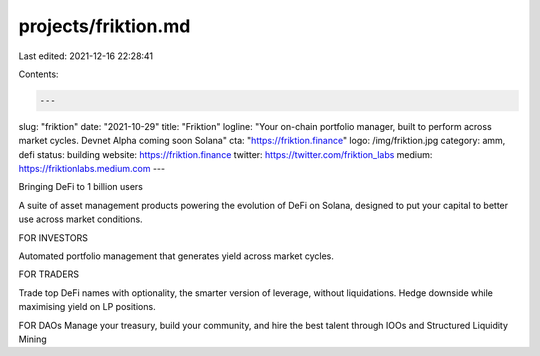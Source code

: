 projects/friktion.md
====================

Last edited: 2021-12-16 22:28:41

Contents:

.. code-block:: md

    ---
slug: "friktion"
date: "2021-10-29"
title: "Friktion"
logline: "Your on-chain portfolio manager, built to perform across market cycles. Devnet Alpha coming soon Solana"
cta: "https://friktion.finance"
logo: /img/friktion.jpg
category: amm, defi
status: building
website: https://friktion.finance
twitter: https://twitter.com/friktion_labs
medium: https://friktionlabs.medium.com
---

Bringing DeFi to 1 billion users

A suite of asset management products powering the evolution of DeFi on Solana, designed to put your capital to better use across market conditions.

FOR INVESTORS

Automated portfolio management that generates yield across market cycles.

FOR TRADERS

Trade top DeFi names with optionality, the smarter version of leverage, without liquidations. Hedge downside while maximising yield on LP positions.

FOR DAOs
Manage your treasury, build your community, and hire the best talent through IOOs and Structured Liquidity Mining


